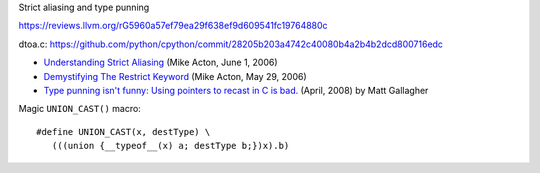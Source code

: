 Strict aliasing and type punning

https://reviews.llvm.org/rG5960a57ef79ea29f638ef9d609541fc19764880c

dtoa.c:
https://github.com/python/cpython/commit/28205b203a4742c40080b4a2b4b2dcd800716edc

* `Understanding Strict Aliasing
  <http://cellperformance.beyond3d.com/articles/2006/06/understanding-strict-aliasing.html>`_ (Mike Acton, June 1, 2006)
* `Demystifying The Restrict Keyword
  <http://cellperformance.beyond3d.com/articles/2006/05/demystifying-the-restrict-keyword.html>`_ (Mike Acton, May 29, 2006)
* `Type punning isn't funny: Using pointers to recast in C is bad.
  <https://www.cocoawithlove.com/2008/04/using-pointers-to-recast-in-c-is-bad.html>`_
  (April, 2008) by Matt Gallagher

Magic ``UNION_CAST()`` macro::

   #define UNION_CAST(x, destType) \
      (((union {__typeof__(x) a; destType b;})x).b)
